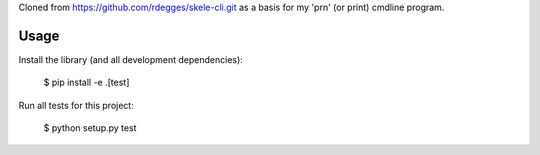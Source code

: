 Cloned from https://github.com/rdegges/skele-cli.git as a basis for my 'prn' (or print) cmdline program.

Usage
-----

Install the library (and all development dependencies):

    $ pip install -e .[test]

Run all tests for this project:

    $ python setup.py test

